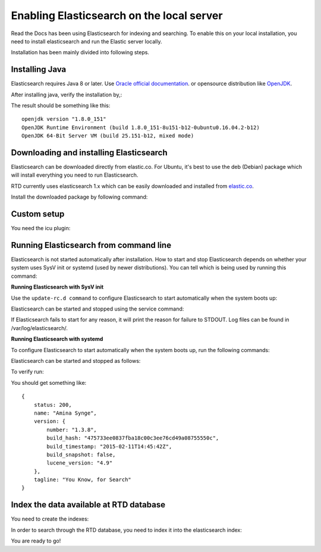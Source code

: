 ==========================================
Enabling Elasticsearch on the local server
==========================================

Read the Docs has been using Elasticsearch for indexing and searching. To enable this on your local installation, you need to install elasticsearch and run the Elastic server locally. 

Installation has been mainly divided into following steps.

Installing Java
---------------

Elasticsearch requires Java 8 or later. Use `Oracle official documentation <http://www.oracle.com/technetwork/java/javase/downloads/index.html>`_. 
or opensource distribution like `OpenJDK <http://openjdk.java.net/install/>`_.

After installing java, verify the installation by,:

.. prompt:: bash $

    java -version

The result should be something like this::

    openjdk version "1.8.0_151"
    OpenJDK Runtime Environment (build 1.8.0_151-8u151-b12-0ubuntu0.16.04.2-b12)
    OpenJDK 64-Bit Server VM (build 25.151-b12, mixed mode)


Downloading and installing Elasticsearch
----------------------------------------

Elasticsearch can be downloaded directly from elastic.co. For Ubuntu, it's best to use the deb (Debian) package which will install everything you need to run Elasticsearch.

RTD currently uses elasticsearch 1.x which can be easily downloaded and installed from `elastic.co 
<https://www.elastic.co/downloads/past-releases/elasticsearch-1-3-8/>`_.

Install the downloaded package by following command:

.. prompt:: bash $

    sudo apt install .{path-to-downloaded-file}/elasticsearch-1.3.8.deb

Custom setup
------------

You need the icu plugin:

.. prompt:: bash $

    elasticsearch/bin/plugin -install elasticsearch/elasticsearch-analysis-icu/2.3.0

Running Elasticsearch from command line
---------------------------------------

Elasticsearch is not started automatically after installation. How to start and stop Elasticsearch depends on whether your system uses SysV init or systemd (used by newer distributions). You can tell which is being used by running this command:

.. prompt:: bash $

    ps -p 1   

**Running Elasticsearch with SysV init**

Use the ``update-rc.d command`` to configure Elasticsearch to start automatically when the system boots up:

.. prompt:: bash $

    sudo update-rc.d elasticsearch defaults 95 10

Elasticsearch can be started and stopped using the service command:

.. prompt:: bash $

    sudo -i service elasticsearch start
    sudo -i service elasticsearch stop

If Elasticsearch fails to start for any reason, it will print the reason for failure to STDOUT. Log files can be found in /var/log/elasticsearch/.

**Running Elasticsearch with systemd**

To configure Elasticsearch to start automatically when the system boots up, run the following commands:

.. prompt:: bash $

    sudo /bin/systemctl daemon-reload
    sudo /bin/systemctl enable elasticsearch.service

Elasticsearch can be started and stopped as follows:

.. prompt:: bash $

    sudo systemctl start elasticsearch.service
    sudo systemctl stop elasticsearch.service

To verify run:

.. prompt:: bash $

    curl http://localhost:9200


You should get something like::

    {
        status: 200,
        name: "Amina Synge",
        version: {
            number: "1.3.8",
            build_hash: "475733ee0837fba18c00c3ee76cd49a08755550c",
            build_timestamp: "2015-02-11T14:45:42Z",
            build_snapshot: false,
            lucene_version: "4.9"
        },
        tagline: "You Know, for Search"
    }

Index the data available at RTD database
----------------------------------------

You need to create the indexes:

.. prompt:: bash $

    python manage.py provision_elasticsearch

In order to search through the RTD database, you need to index it into the elasticsearch index:

.. prompt:: bash $ 

    python manage.py reindex_elasticsearch

You are ready to go!
